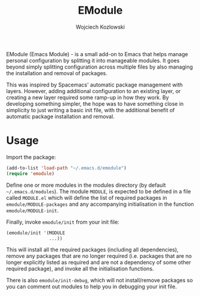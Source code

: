 #+TITLE: EModule
#+AUTHOR: Wojciech Kozlowski
#+EMAIL: wk@wojciechkozlowski.eu

EModule (Emacs Module) - is a small add-on to Emacs that helps manage personal
configuration by splitting it into manageable modules.  It goes beyond simply
splitting configuration across multiple files by also managing the installation
and removal of packages.

This was inspired by Spacemacs' automatic package management with layers.
However, adding additional configuration to an existing layer, or creating a
new layer required some ramp-up in how they work.  By developing something
simpler, the hope was to have something close in simplicity to just writing a
basic init file, with the additional benefit of automatic package installation
and removal.

* Usage

  Import the package:

  #+BEGIN_SRC emacs-lisp
  (add-to-list 'load-path "~/.emacs.d/emodule")
  (require 'emodule)
  #+END_SRC

  Define one or more modules in the modules directory (by default
  =~/.emacs.d/modules=).  The module =MODULE=, is expected to be
  defined in a file called =MODULE.el= which will define the list of
  required packages in ~emodule/MODULE-packages~ and any accompanying
  initialisation in the function ~emodule/MODULE-init~.

  Finally, invoke ~emodule/init~ from your init file:

  #+BEGIN_SRC emacs-lisp
  (emodule/init '(MODULE
                  ...))
  #+END_SRC

  This will install all the required packages (including all dependencies),
  remove any packages that are no longer required (i.e. packages that are no
  longer explicitly listed as required and are not a dependency of some other
  required package), and invoke all the initialisation functions.

  There is also ~emodule/init-debug~, which will not install/remove
  packages so you can comment out modules to help you in debugging
  your init file.
